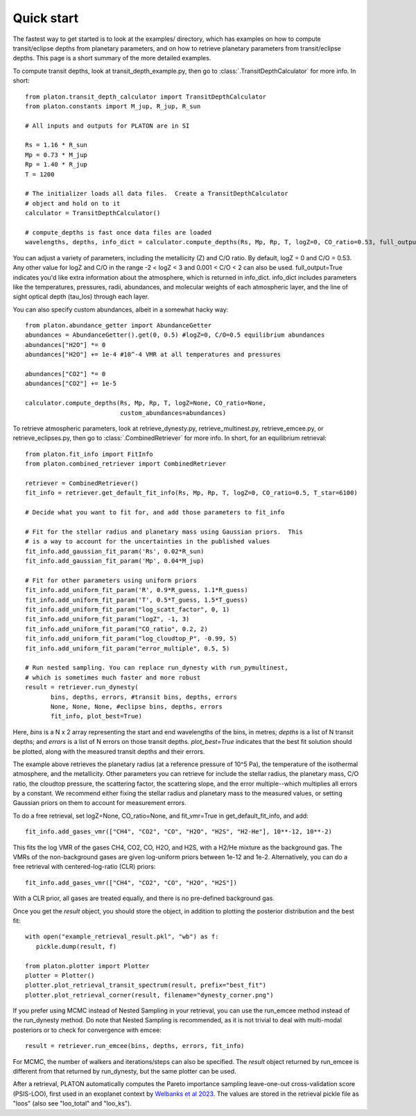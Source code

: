 Quick start
***********

The fastest way to get started is to look at the examples/ directory, which
has examples on how to compute transit/eclipse depths from planetary parameters, and
on how to retrieve planetary parameters from transit/eclipse depths.  This page is
a short summary of the more detailed examples.

To compute transit depths, look at transit_depth_example.py, then go to
:class:`.TransitDepthCalculator` for more info.  In short::

  from platon.transit_depth_calculator import TransitDepthCalculator
  from platon.constants import M_jup, R_jup, R_sun

  # All inputs and outputs for PLATON are in SI
  
  Rs = 1.16 * R_sun
  Mp = 0.73 * M_jup
  Rp = 1.40 * R_jup
  T = 1200

  # The initializer loads all data files.  Create a TransitDepthCalculator
  # object and hold on to it
  calculator = TransitDepthCalculator()

  # compute_depths is fast once data files are loaded
  wavelengths, depths, info_dict = calculator.compute_depths(Rs, Mp, Rp, T, logZ=0, CO_ratio=0.53, full_output=True)

You can adjust a variety of parameters, including the metallicity (Z) and C/O
ratio. By default, logZ = 0 and C/O = 0.53. Any other value for
logZ and C/O in the range -2 < logZ < 3 and 0.001 < C/O < 2 can also be used.
full_output=True indicates you'd like extra information about the atmosphere,
which is returned in info_dict.  info_dict includes parameters like the
temperatures, pressures, radii, abundances, and molecular weights of each
atmospheric layer, and the line of sight optical depth (tau_los) through each
layer.

You can also specify custom abundances, albeit in a somewhat hacky way::
  
  from platon.abundance_getter import AbundanceGetter
  abundances = AbundanceGetter().get(0, 0.5) #logZ=0, C/O=0.5 equilibrium abundances
  abundances["H2O"] *= 0
  abundances["H2O"] += 1e-4 #10^-4 VMR at all temperatures and pressures

  abundances["CO2"] *= 0
  abundances["CO2"] += 1e-5
  
  calculator.compute_depths(Rs, Mp, Rp, T, logZ=None, CO_ratio=None,
                            custom_abundances=abundances)
			    
To retrieve atmospheric parameters, look at retrieve_dynesty.py, retrieve_multinest.py, retrieve_emcee.py, or retrieve_eclipses.py, then go to
:class:`.CombinedRetriever` for more info.  In short, for an equilibrium retrieval::

  from platon.fit_info import FitInfo
  from platon.combined_retriever import CombinedRetriever

  retriever = CombinedRetriever()
  fit_info = retriever.get_default_fit_info(Rs, Mp, Rp, T, logZ=0, CO_ratio=0.5, T_star=6100)

  # Decide what you want to fit for, and add those parameters to fit_info

  # Fit for the stellar radius and planetary mass using Gaussian priors.  This
  # is a way to account for the uncertainties in the published values
  fit_info.add_gaussian_fit_param('Rs', 0.02*R_sun)
  fit_info.add_gaussian_fit_param('Mp', 0.04*M_jup)

  # Fit for other parameters using uniform priors
  fit_info.add_uniform_fit_param('R', 0.9*R_guess, 1.1*R_guess)
  fit_info.add_uniform_fit_param('T', 0.5*T_guess, 1.5*T_guess)
  fit_info.add_uniform_fit_param("log_scatt_factor", 0, 1)
  fit_info.add_uniform_fit_param("logZ", -1, 3)
  fit_info.add_uniform_fit_param("CO_ratio", 0.2, 2)
  fit_info.add_uniform_fit_param("log_cloudtop_P", -0.99, 5)
  fit_info.add_uniform_fit_param("error_multiple", 0.5, 5)
  
  # Run nested sampling. You can replace run_dynesty with run_pymultinest,
  # which is sometimes much faster and more robust
  result = retriever.run_dynesty(
	 bins, depths, errors, #transit bins, depths, errors
         None, None, None, #eclipse bins, depths, errors
	 fit_info, plot_best=True)

Here, `bins` is a N x 2 array representing the start and end wavelengths of the
bins, in metres; `depths` is a list of N transit depths; and `errors` is a list
of N errors on those transit depths.  `plot_best=True` indicates that the best
fit solution should be plotted, along with the measured transit depths and
their errors.

The example above retrieves the planetary radius (at a reference pressure
of 10^5 Pa), the temperature of the isothermal atmosphere, and the
metallicity.  Other parameters you can retrieve for include the stellar radius,
the planetary mass, C/O ratio,
the cloudtop pressure, the scattering factor, the scattering slope,
and the error multiple--which multiplies all errors by a constant.  We recommend
either fixing the stellar radius and planetary mass to the measured values, or
setting Gaussian priors on them to account for measurement errors.

To do a free retrieval, set logZ=None, CO_ratio=None, and fit_vmr=True in get_default_fit_info, and add::

  fit_info.add_gases_vmr(["CH4", "CO2", "CO", "H2O", "H2S", "H2-He"], 10**-12, 10**-2)

This fits the log VMR of the gases CH4, CO2, CO, H2O, and H2S, with a H2/He mixture
as the background gas.  The VMRs of the non-background gases are given log-uniform
priors between 1e-12 and 1e-2.  Alternatively, you can do a free retrieval with
centered-log-ratio (CLR) priors::

  fit_info.add_gases_vmr(["CH4", "CO2", "CO", "H2O", "H2S"])

With a CLR prior, all gases are treated equally, and there is no pre-defined background gas.

Once you get the `result` object, you should store the object, in addition
to plotting the posterior distribution and the best fit::

  with open("example_retrieval_result.pkl", "wb") as f:
     pickle.dump(result, f)

  from platon.plotter import Plotter
  plotter = Plotter()
  plotter.plot_retrieval_transit_spectrum(result, prefix="best_fit")
  plotter.plot_retrieval_corner(result, filename="dynesty_corner.png")

If you prefer using MCMC instead of Nested Sampling in your retrieval, you can
use the run_emcee method instead of the run_dynesty method. Do note that
Nested Sampling is recommended, as it is not trivial to deal with multi-modal
posteriors or to check for convergence with emcee::

  result = retriever.run_emcee(bins, depths, errors, fit_info)

For MCMC, the number of walkers and iterations/steps can also be specified. The
`result` object returned by run_emcee is different from that returned
by run_dynesty, but the same plotter can be used.

After a retrieval, PLATON automatically computes the Pareto importance sampling leave-one-out cross-validation score (PSIS-LOO), first used in an exoplanet context by `Welbanks et al 2023 <https://ui.adsabs.harvard.edu/abs/2023AJ....165..112W/abstract>`_.  The values are stored in the retrieval pickle file as "loos" (also see "loo_total" and "loo_ks").  
